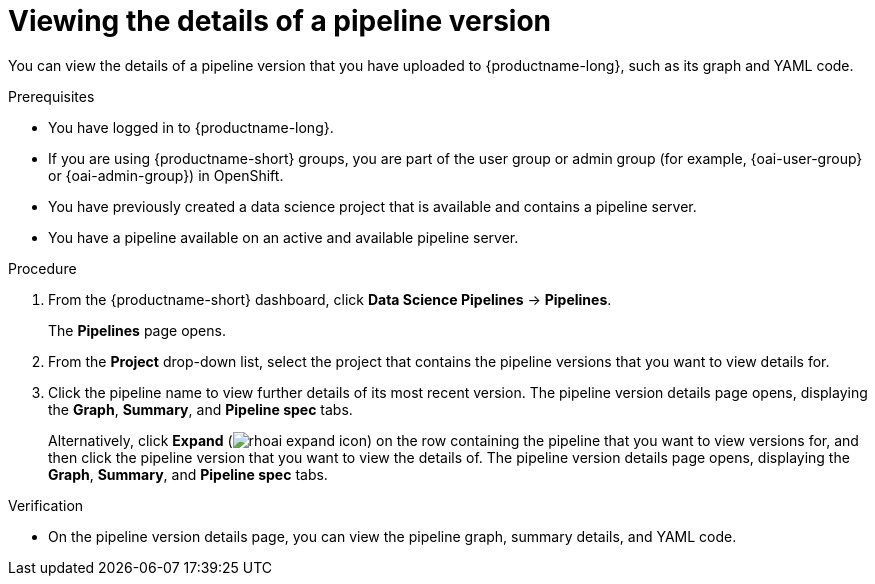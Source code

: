 :_module-type: PROCEDURE

[id="viewing-the-details-of-a-pipeline-version_{context}"]
= Viewing the details of a pipeline version

[role='_abstract']
You can view the details of a pipeline version that you have uploaded to {productname-long}, such as its graph and YAML code.

.Prerequisites
* You have logged in to {productname-long}.
ifndef::upstream[]
* If you are using {productname-short} groups, you are part of the user group or admin group (for example, {oai-user-group} or {oai-admin-group}) in OpenShift.
endif::[]
ifdef::upstream[]
* If you are using {productname-short} groups, you are part of the user group or admin group (for example, {odh-user-group} or {odh-admin-group}) in OpenShift.
endif::[]
* You have previously created a data science project that is available and contains a pipeline server.
* You have a pipeline available on an active and available pipeline server.

.Procedure
. From the {productname-short} dashboard, click *Data Science Pipelines* -> *Pipelines*.
+
The *Pipelines* page opens.
. From the *Project* drop-down list, select the project that contains the pipeline versions that you want to view details for.
. Click the pipeline name to view further details of its most recent version. The pipeline version details page opens, displaying the *Graph*, *Summary*, and *Pipeline spec* tabs.
+
Alternatively, click *Expand* (image:images/rhoai-expand-icon.png[]) on the row containing the pipeline that you want to view versions for, and then click the pipeline version that you want to view the details of. The pipeline version details page opens, displaying the *Graph*, *Summary*, and *Pipeline spec* tabs.

.Verification
* On the pipeline version details page, you can view the pipeline graph, summary details, and YAML code.

//[role='_additional-resources']
//.Additional resources
